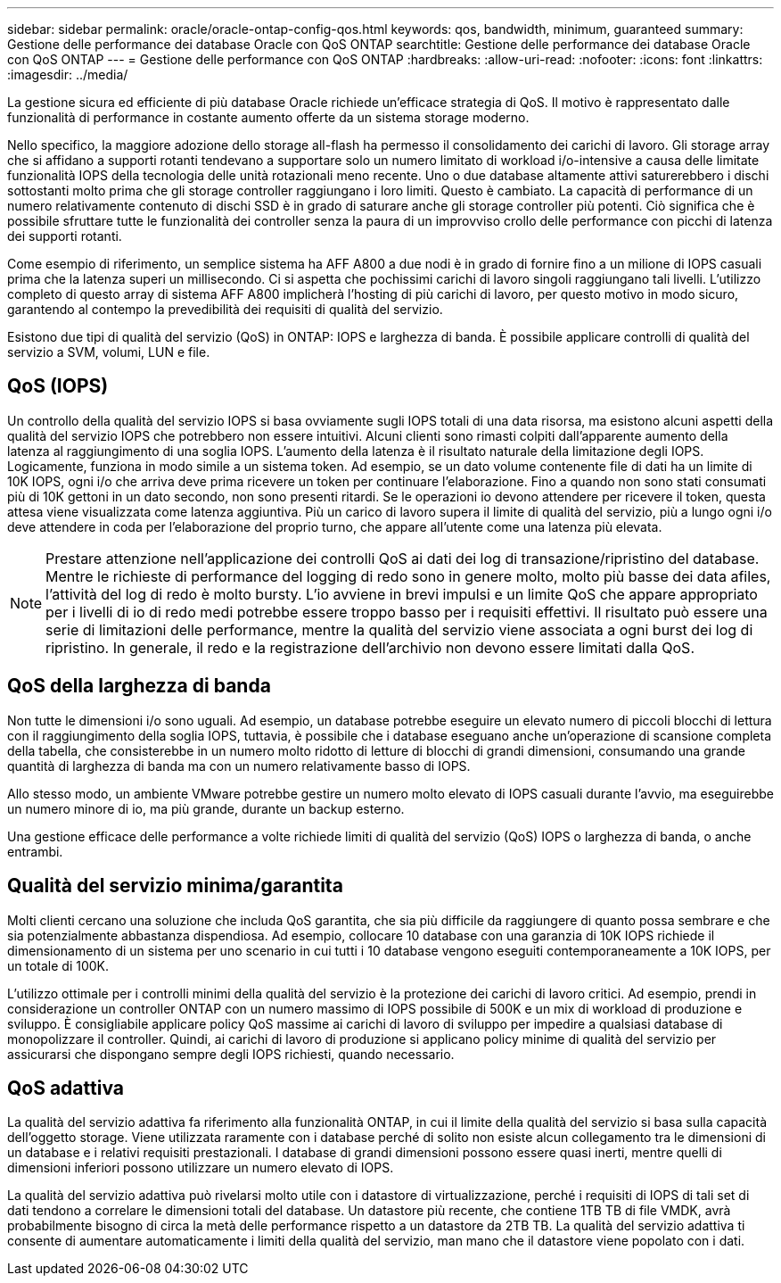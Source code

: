---
sidebar: sidebar 
permalink: oracle/oracle-ontap-config-qos.html 
keywords: qos, bandwidth, minimum, guaranteed 
summary: Gestione delle performance dei database Oracle con QoS ONTAP 
searchtitle: Gestione delle performance dei database Oracle con QoS ONTAP 
---
= Gestione delle performance con QoS ONTAP
:hardbreaks:
:allow-uri-read: 
:nofooter: 
:icons: font
:linkattrs: 
:imagesdir: ../media/


[role="lead"]
La gestione sicura ed efficiente di più database Oracle richiede un'efficace strategia di QoS. Il motivo è rappresentato dalle funzionalità di performance in costante aumento offerte da un sistema storage moderno.

Nello specifico, la maggiore adozione dello storage all-flash ha permesso il consolidamento dei carichi di lavoro. Gli storage array che si affidano a supporti rotanti tendevano a supportare solo un numero limitato di workload i/o-intensive a causa delle limitate funzionalità IOPS della tecnologia delle unità rotazionali meno recente. Uno o due database altamente attivi saturerebbero i dischi sottostanti molto prima che gli storage controller raggiungano i loro limiti. Questo è cambiato. La capacità di performance di un numero relativamente contenuto di dischi SSD è in grado di saturare anche gli storage controller più potenti. Ciò significa che è possibile sfruttare tutte le funzionalità dei controller senza la paura di un improvviso crollo delle performance con picchi di latenza dei supporti rotanti.

Come esempio di riferimento, un semplice sistema ha AFF A800 a due nodi è in grado di fornire fino a un milione di IOPS casuali prima che la latenza superi un millisecondo. Ci si aspetta che pochissimi carichi di lavoro singoli raggiungano tali livelli. L'utilizzo completo di questo array di sistema AFF A800 implicherà l'hosting di più carichi di lavoro, per questo motivo in modo sicuro, garantendo al contempo la prevedibilità dei requisiti di qualità del servizio.

Esistono due tipi di qualità del servizio (QoS) in ONTAP: IOPS e larghezza di banda. È possibile applicare controlli di qualità del servizio a SVM, volumi, LUN e file.



== QoS (IOPS)

Un controllo della qualità del servizio IOPS si basa ovviamente sugli IOPS totali di una data risorsa, ma esistono alcuni aspetti della qualità del servizio IOPS che potrebbero non essere intuitivi. Alcuni clienti sono rimasti colpiti dall'apparente aumento della latenza al raggiungimento di una soglia IOPS. L'aumento della latenza è il risultato naturale della limitazione degli IOPS. Logicamente, funziona in modo simile a un sistema token. Ad esempio, se un dato volume contenente file di dati ha un limite di 10K IOPS, ogni i/o che arriva deve prima ricevere un token per continuare l'elaborazione. Fino a quando non sono stati consumati più di 10K gettoni in un dato secondo, non sono presenti ritardi. Se le operazioni io devono attendere per ricevere il token, questa attesa viene visualizzata come latenza aggiuntiva. Più un carico di lavoro supera il limite di qualità del servizio, più a lungo ogni i/o deve attendere in coda per l'elaborazione del proprio turno, che appare all'utente come una latenza più elevata.


NOTE: Prestare attenzione nell'applicazione dei controlli QoS ai dati dei log di transazione/ripristino del database. Mentre le richieste di performance del logging di redo sono in genere molto, molto più basse dei data afiles, l'attività del log di redo è molto bursty. L'io avviene in brevi impulsi e un limite QoS che appare appropriato per i livelli di io di redo medi potrebbe essere troppo basso per i requisiti effettivi. Il risultato può essere una serie di limitazioni delle performance, mentre la qualità del servizio viene associata a ogni burst dei log di ripristino. In generale, il redo e la registrazione dell'archivio non devono essere limitati dalla QoS.



== QoS della larghezza di banda

Non tutte le dimensioni i/o sono uguali. Ad esempio, un database potrebbe eseguire un elevato numero di piccoli blocchi di lettura con il raggiungimento della soglia IOPS, tuttavia, è possibile che i database eseguano anche un'operazione di scansione completa della tabella, che consisterebbe in un numero molto ridotto di letture di blocchi di grandi dimensioni, consumando una grande quantità di larghezza di banda ma con un numero relativamente basso di IOPS.

Allo stesso modo, un ambiente VMware potrebbe gestire un numero molto elevato di IOPS casuali durante l'avvio, ma eseguirebbe un numero minore di io, ma più grande, durante un backup esterno.

Una gestione efficace delle performance a volte richiede limiti di qualità del servizio (QoS) IOPS o larghezza di banda, o anche entrambi.



== Qualità del servizio minima/garantita

Molti clienti cercano una soluzione che includa QoS garantita, che sia più difficile da raggiungere di quanto possa sembrare e che sia potenzialmente abbastanza dispendiosa. Ad esempio, collocare 10 database con una garanzia di 10K IOPS richiede il dimensionamento di un sistema per uno scenario in cui tutti i 10 database vengono eseguiti contemporaneamente a 10K IOPS, per un totale di 100K.

L'utilizzo ottimale per i controlli minimi della qualità del servizio è la protezione dei carichi di lavoro critici. Ad esempio, prendi in considerazione un controller ONTAP con un numero massimo di IOPS possibile di 500K e un mix di workload di produzione e sviluppo. È consigliabile applicare policy QoS massime ai carichi di lavoro di sviluppo per impedire a qualsiasi database di monopolizzare il controller. Quindi, ai carichi di lavoro di produzione si applicano policy minime di qualità del servizio per assicurarsi che dispongano sempre degli IOPS richiesti, quando necessario.



== QoS adattiva

La qualità del servizio adattiva fa riferimento alla funzionalità ONTAP, in cui il limite della qualità del servizio si basa sulla capacità dell'oggetto storage. Viene utilizzata raramente con i database perché di solito non esiste alcun collegamento tra le dimensioni di un database e i relativi requisiti prestazionali. I database di grandi dimensioni possono essere quasi inerti, mentre quelli di dimensioni inferiori possono utilizzare un numero elevato di IOPS.

La qualità del servizio adattiva può rivelarsi molto utile con i datastore di virtualizzazione, perché i requisiti di IOPS di tali set di dati tendono a correlare le dimensioni totali del database. Un datastore più recente, che contiene 1TB TB di file VMDK, avrà probabilmente bisogno di circa la metà delle performance rispetto a un datastore da 2TB TB. La qualità del servizio adattiva ti consente di aumentare automaticamente i limiti della qualità del servizio, man mano che il datastore viene popolato con i dati.
